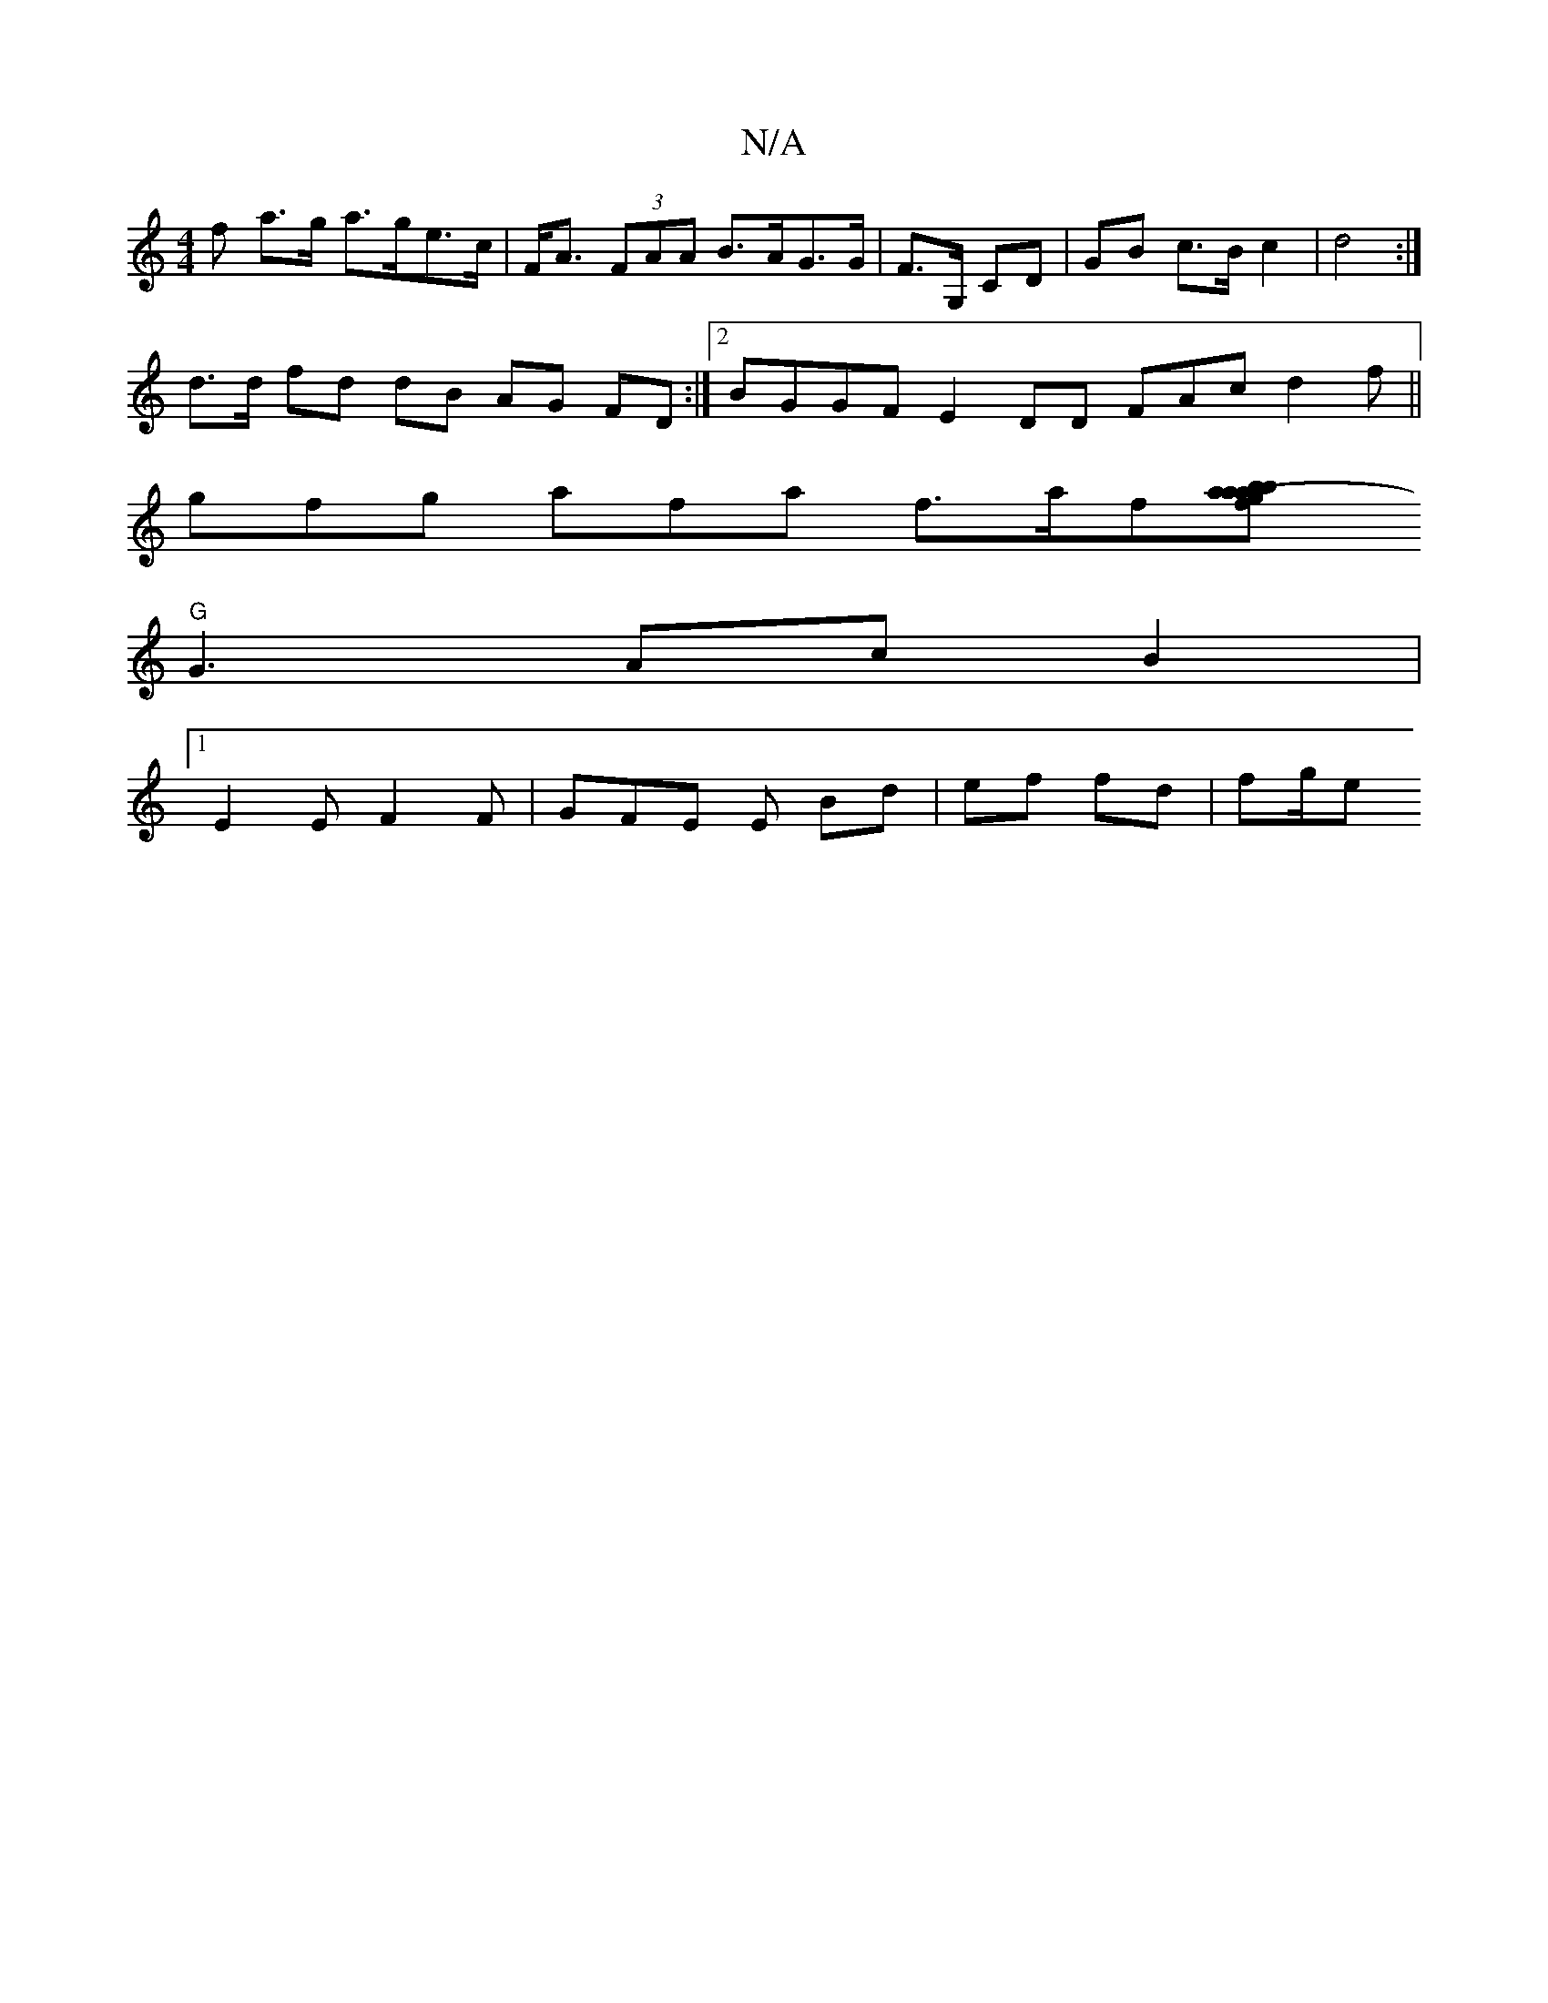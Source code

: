 X:1
T:N/A
M:4/4
R:N/A
K:Cmajor
f a>g a>ge>c|F<A (3FAA B>AG>G | F>G, CD | GB c>B c2 | d4:|
d>d fd dB AG FD:|2 BGGF E2DD FAcd2 f||
gfg afa f>af[a2-a2<a|fg b be (fg) | f2ge fded |
"G" G3AcB2 | 
[1 E2 E F2F | GFE E Bd | ef fd | fg/2e1 